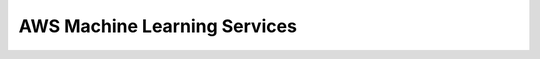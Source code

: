 .. _aws-machine-learning-services:

AWS Machine Learning Services
==============================================================================

.. autotoctree::
    :maxdepth: 1
    :index_file: README.rst
